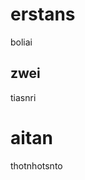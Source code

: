 
#+BEGIN_COMMENT
---
tiear
---

#+END_COMMENT
* erstans
boliai
** zwei
tiasnri

* aitan
thotnhotsnto
